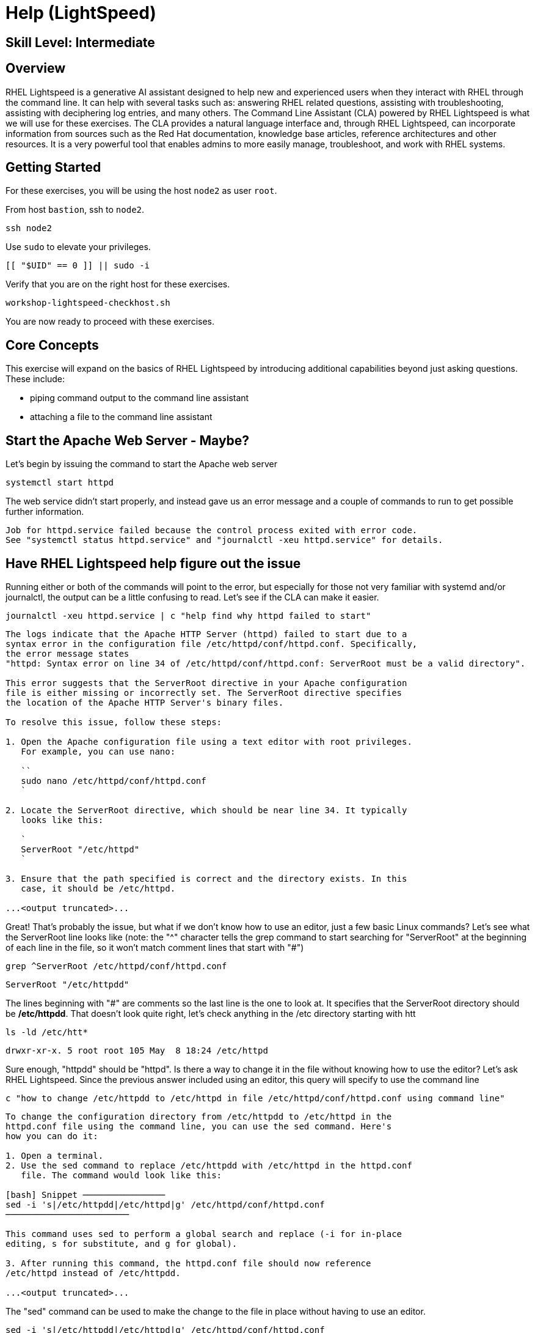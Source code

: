 
= *Help* (LightSpeed)

[discrete]
== *Skill Level: Intermediate*




== Overview

RHEL Lightspeed is a generative AI assistant designed to help new and experienced users when they interact with RHEL through the command line.  It can help with several tasks such as: answering RHEL related questions, assisting with troubleshooting, assisting with deciphering log entries, and many others.  The Command Line Assistant (CLA) powered by RHEL Lightspeed is what we will use for these exercises.  The CLA provides a natural language interface and, through RHEL Lightspeed, can incorporate information from sources such as the Red Hat documentation, knowledge base articles, reference architectures and other resources.  It is a very powerful tool that enables admins to more easily manage, troubleshoot, and work with RHEL systems.


== Getting Started

For these exercises, you will be using the host `node2` as user `root`.

From host `bastion`, ssh to `node2`.

[{format_cmd}]
----
ssh node2
----

Use `sudo` to elevate your privileges.

[{format_cmd}]
----
[[ "$UID" == 0 ]] || sudo -i
----

Verify that you are on the right host for these exercises.

[{format_cmd}]
----
workshop-lightspeed-checkhost.sh
----

You are now ready to proceed with these exercises.

== Core Concepts

This exercise will expand on the basics of RHEL Lightspeed by introducing additional capabilities beyond just asking questions.  These include:

  * piping command output to the command line assistant
  * attaching a file to the command line assistant


== Start the Apache Web Server - Maybe?

Let's begin by issuing the command to start the Apache web server

[{format_cmd}]
----
systemctl start httpd
----

The web service didn't start properly, and instead gave us an error message and a couple of commands to run to get possible further information.

[{format_output}]
----
Job for httpd.service failed because the control process exited with error code.
See "systemctl status httpd.service" and "journalctl -xeu httpd.service" for details.
----


== Have RHEL Lightspeed help figure out the issue

Running either or both of the commands will point to the error, but especially for those not very familiar with systemd and/or journalctl, the output can be a little confusing to read.  Let's see if the CLA can make it easier.

[{format_cmd}]
----
journalctl -xeu httpd.service | c "help find why httpd failed to start"
----

[{format_output}]
----
The logs indicate that the Apache HTTP Server (httpd) failed to start due to a
syntax error in the configuration file /etc/httpd/conf/httpd.conf. Specifically,
the error message states
"httpd: Syntax error on line 34 of /etc/httpd/conf/httpd.conf: ServerRoot must be a valid directory". 

This error suggests that the ServerRoot directive in your Apache configuration
file is either missing or incorrectly set. The ServerRoot directive specifies
the location of the Apache HTTP Server's binary files. 

To resolve this issue, follow these steps:

1. Open the Apache configuration file using a text editor with root privileges.
   For example, you can use nano:

   ``
   sudo nano /etc/httpd/conf/httpd.conf
   `

2. Locate the ServerRoot directive, which should be near line 34. It typically
   looks like this:

   `
   ServerRoot "/etc/httpd"
   `

3. Ensure that the path specified is correct and the directory exists. In this
   case, it should be /etc/httpd.

...<output truncated>...

----

Great!  That's probably the issue, but what if we don't know how to use an editor, just a few basic Linux commands?  Let's see what the ServerRoot line looks like (note: the "^" character tells the grep command to start searching for "ServerRoot" at the beginning of each line in the file, so it won't match comment lines that start with "#")

[{format_cmd}]
----
grep ^ServerRoot /etc/httpd/conf/httpd.conf
----

[{format_output}]
----
ServerRoot "/etc/httpdd"
----

The lines beginning with "#" are comments so the last line is the one to look at.  It specifies that the ServerRoot directory should be */etc/httpdd*.  That doesn't look quite right, let's check anything in the /etc directory starting with htt

[{format_cmd}]
----
ls -ld /etc/htt*
----

[{format_output}]
----
drwxr-xr-x. 5 root root 105 May  8 18:24 /etc/httpd
----

Sure enough, "httpdd" should be "httpd".  Is there a way to change it in the file without knowing how to use the editor?  Let's ask RHEL Lightspeed.  Since the previous answer included using an editor, this query will specify to use the command line

[{format_cmd}]
----
c "how to change /etc/httpdd to /etc/httpd in file /etc/httpd/conf/httpd.conf using command line"
----

[{format_output}]
----
To change the configuration directory from /etc/httpdd to /etc/httpd in the
httpd.conf file using the command line, you can use the sed command. Here's
how you can do it:

1. Open a terminal.
2. Use the sed command to replace /etc/httpdd with /etc/httpd in the httpd.conf
   file. The command would look like this:

[bash] Snippet ────────────────
sed -i 's|/etc/httpdd|/etc/httpd|g' /etc/httpd/conf/httpd.conf
────────────────────────

This command uses sed to perform a global search and replace (-i for in-place
editing, s for substitute, and g for global).

3. After running this command, the httpd.conf file should now reference
/etc/httpd instead of /etc/httpdd.

...<output truncated>...

----

The "sed" command can be used to make the change to the file in place without having to use an editor. 

[{format_cmd}]
----
sed -i 's|/etc/httpdd|/etc/httpd|g' /etc/httpd/conf/httpd.conf
----

Now let's verify that the line is now correct.

[{format_cmd}]
----
grep ^ServerRoot /etc/httpd/conf/httpd.conf
----

[{format_output}]
----
ServerRoot "/etc/httpd"
----

That looks good, so we should be able to start the Apache webserver now.

[{format_cmd}]
----
systemctl start httpd
----

[{format_output}]
----





== Apache is up and running!  Now let's add web developer accounts



== Conclusion

That concludes this unit on the Command Line Assistant for RHEL Lightspeed.  You can find more info in the official Red Hat Command Line Assistant documentation or the man page (use "man c" ).  


Time to finish this unit and return the shell to it's home position.

[{format_cmd}]
----
workshop-finish-exercise.sh
----

== Additional Resources

You can find more information:

    * <<placeholder for CLA doc>>


ifdef::env-github[]
link:../RHEL10-Workshop.adoc#toc[Return to TOC]
endif::[]

[discrete]
== End of Unit

////
Always end files with a blank line to avoid include problems.
////


